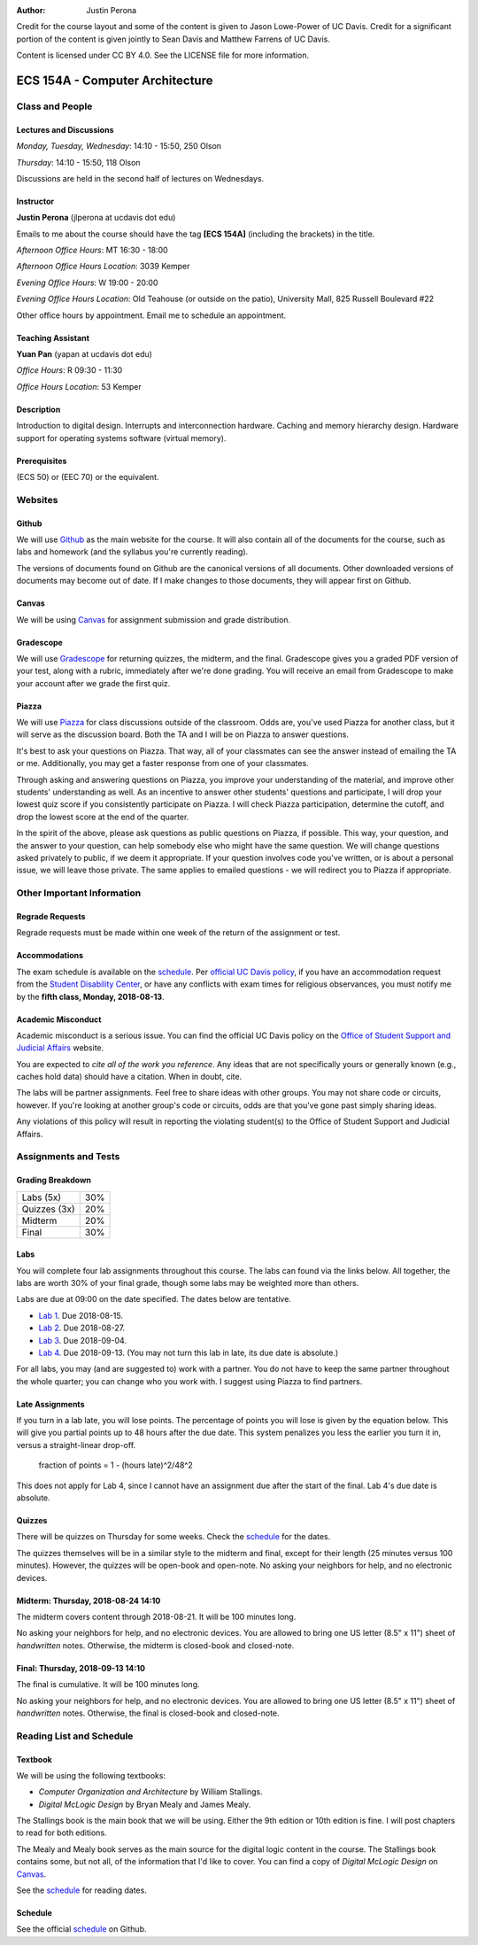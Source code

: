 :Author: Justin Perona

Credit for the course layout and some of the content is given to Jason Lowe-Power of UC Davis.
Credit for a significant portion of the content is given jointly to Sean Davis and Matthew Farrens of UC Davis.

Content is licensed under CC BY 4.0.
See the LICENSE file for more information.

.. _Canvas: https://canvas.ucdavis.edu/courses/283740
.. _Github: https://github.com/jlperona-teaching/ecs154a-ssii18
.. _Gradescope: https://gradescope.com/courses/20711
.. _Piazza: https://piazza.com/class/jjmd3q6esw46c
.. _schedule: https://github.com/jlperona-teaching/ecs154a-ssii18/blob/master/syllabus/schedule.csv

================================
ECS 154A - Computer Architecture
================================

Class and People
----------------

Lectures and Discussions
~~~~~~~~~~~~~~~~~~~~~~~~

*Monday, Tuesday, Wednesday*: 14:10 - 15:50, 250 Olson

*Thursday*: 14:10 - 15:50, 118 Olson

Discussions are held in the second half of lectures on Wednesdays.

Instructor
~~~~~~~~~~

**Justin Perona** (jlperona at ucdavis dot edu)

Emails to me about the course should have the tag **[ECS 154A]** (including the brackets) in the title.

*Afternoon Office Hours*: MT 16:30 - 18:00

*Afternoon Office Hours Location*: 3039 Kemper

*Evening Office Hours*: W 19:00 - 20:00

*Evening Office Hours Location*: Old Teahouse (or outside on the patio), University Mall, 825 Russell Boulevard #22

Other office hours by appointment.
Email me to schedule an appointment.

Teaching Assistant
~~~~~~~~~~~~~~~~~~

**Yuan Pan** (yapan at ucdavis dot edu)

*Office Hours*: R 09:30 - 11:30

*Office Hours Location*: 53 Kemper

Description
~~~~~~~~~~~

Introduction to digital design.
Interrupts and interconnection hardware.
Caching and memory hierarchy design.
Hardware support for operating systems software (virtual memory).

Prerequisites
~~~~~~~~~~~~~

(ECS 50) or (EEC 70) or the equivalent.

Websites
--------

Github
~~~~~~

We will use Github_ as the main website for the course.
It will also contain all of the documents for the course, such as labs and homework (and the syllabus you're currently reading).

The versions of documents found on Github are the canonical versions of all documents.
Other downloaded versions of documents may become out of date.
If I make changes to those documents, they will appear first on Github.

Canvas
~~~~~~

We will be using Canvas_ for assignment submission and grade distribution.

Gradescope
~~~~~~~~~~

We will use Gradescope_ for returning quizzes, the midterm, and the final.
Gradescope gives you a graded PDF version of your test, along with a rubric, immediately after we're done grading.
You will receive an email from Gradescope to make your account after we grade the first quiz.

Piazza
~~~~~~

We will use Piazza_ for class discussions outside of the classroom.
Odds are, you've used Piazza for another class, but it will serve as the discussion board.
Both the TA and I will be on Piazza to answer questions.

It's best to ask your questions on Piazza.
That way, all of your classmates can see the answer instead of emailing the TA or me.
Additionally, you may get a faster response from one of your classmates.

Through asking and answering questions on Piazza, you improve your understanding of the material, and improve other students' understanding as well.
As an incentive to answer other students' questions and participate, I will drop your lowest quiz score if you consistently participate on Piazza.
I will check Piazza participation, determine the cutoff, and drop the lowest score at the end of the quarter.

In the spirit of the above, please ask questions as public questions on Piazza, if possible.
This way, your question, and the answer to your question, can help somebody else who might have the same question.
We will change questions asked privately to public, if we deem it appropriate.
If your question involves code you've written, or is about a personal issue, we will leave those private.
The same applies to emailed questions - we will redirect you to Piazza if appropriate.

Other Important Information
---------------------------

Regrade Requests
~~~~~~~~~~~~~~~~

Regrade requests must be made within one week of the return of the assignment or test.

Accommodations
~~~~~~~~~~~~~~

The exam schedule is available on the schedule_.
Per `official UC Davis policy`_, if you have an accommodation request from the `Student Disability Center`_, or have any conflicts with exam times for religious observances, you must notify me by the **fifth class, Monday, 2018-08-13**.

.. _official UC Davis policy: http://academicsenate.ucdavis.edu/bylaws_and_regulations/regulations.cfm?#538-
.. _Student Disability Center: https://sdc.ucdavis.edu/

Academic Misconduct
~~~~~~~~~~~~~~~~~~~

Academic misconduct is a serious issue.
You can find the official UC Davis policy on the `Office of Student Support and Judicial Affairs`_ website.

You are expected to *cite all of the work you reference*.
Any ideas that are not specifically yours or generally known (e.g., caches hold data) should have a citation.
When in doubt, cite.

The labs will be partner assignments.
Feel free to share ideas with other groups.
You may not share code or circuits, however.
If you're looking at another group's code or circuits, odds are that you've gone past simply sharing ideas.

Any violations of this policy will result in reporting the violating student(s) to the Office of Student Support and Judicial Affairs.

.. _`Office of Student Support and Judicial Affairs`: http://sja.ucdavis.edu/

Assignments and Tests
---------------------

Grading Breakdown
~~~~~~~~~~~~~~~~~

============ ===
Labs (5x)    30%

Quizzes (3x) 20%

------------ ---

Midterm      20%

Final        30%
============ ===

Labs
~~~~

You will complete four lab assignments throughout this course.
The labs can found via the links below.
All together, the labs are worth 30% of your final grade, though some labs may be weighted more than others.

Labs are due at 09:00 on the date specified.
The dates below are tentative.

* `Lab 1`_. Due 2018-08-15.
* `Lab 2`_. Due 2018-08-27.
* `Lab 3`_. Due 2018-09-04.
* `Lab 4`_. Due 2018-09-13. (You may not turn this lab in late, its due date is absolute.)

For all labs, you may (and are suggested to) work with a partner.
You do not have to keep the same partner throughout the whole quarter; you can change who you work with.
I suggest using Piazza to find partners.

.. _Lab 1: https://github.com/jlperona-teaching/ecs154a-ssii2018/blob/master/lab1/lab1.rst
.. _Lab 2: https://github.com/jlperona-teaching/ecs154a-ssii2018/blob/master/lab2/lab2.rst
.. _Lab 3: https://github.com/jlperona-teaching/ecs154a-ssii2018/blob/master/lab3/lab3.rst
.. _Lab 4: https://github.com/jlperona-teaching/ecs154a-ssii2018/blob/master/lab4/lab4.rst

Late Assignments
~~~~~~~~~~~~~~~~

If you turn in a lab late, you will lose points.
The percentage of points you will lose is given by the equation below.
This will give you partial points up to 48 hours after the due date.
This system penalizes you less the earlier you turn it in, versus a straight-linear drop-off.

    fraction of points = 1 - (hours late)^2/48^2

This does not apply for Lab 4, since I cannot have an assignment due after the start of the final.
Lab 4's due date is absolute.

Quizzes
~~~~~~~

There will be quizzes on Thursday for some weeks.
Check the schedule_ for the dates.

The quizzes themselves will be in a similar style to the midterm and final, except for their length (25 minutes versus 100 minutes).
However, the quizzes will be open-book and open-note.
No asking your neighbors for help, and no electronic devices.

Midterm: Thursday, 2018-08-24 14:10
~~~~~~~~~~~~~~~~~~~~~~~~~~~~~~~~~~~

The midterm covers content through 2018-08-21.
It will be 100 minutes long.

No asking your neighbors for help, and no electronic devices.
You are allowed to bring one US letter (8.5" x 11") sheet of *handwritten* notes.
Otherwise, the midterm is closed-book and closed-note.

Final: Thursday, 2018-09-13 14:10
~~~~~~~~~~~~~~~~~~~~~~~~~~~~~~~~~

The final is cumulative.
It will be 100 minutes long.

No asking your neighbors for help, and no electronic devices.
You are allowed to bring one US letter (8.5" x 11") sheet of *handwritten* notes.
Otherwise, the final is closed-book and closed-note.

Reading List and Schedule
-------------------------

Textbook
~~~~~~~~

We will be using the following textbooks:

* *Computer Organization and Architecture* by William Stallings.
* *Digital McLogic Design* by Bryan Mealy and James Mealy.

The Stallings book is the main book that we will be using.
Either the 9th edition or 10th edition is fine.
I will post chapters to read for both editions.

The Mealy and Mealy book serves as the main source for the digital logic content in the course.
The Stallings book contains some, but not all, of the information that I'd like to cover.
You can find a copy of *Digital McLogic Design* on Canvas_.

See the schedule_ for reading dates.

Schedule
~~~~~~~~

See the official schedule_ on Github.

